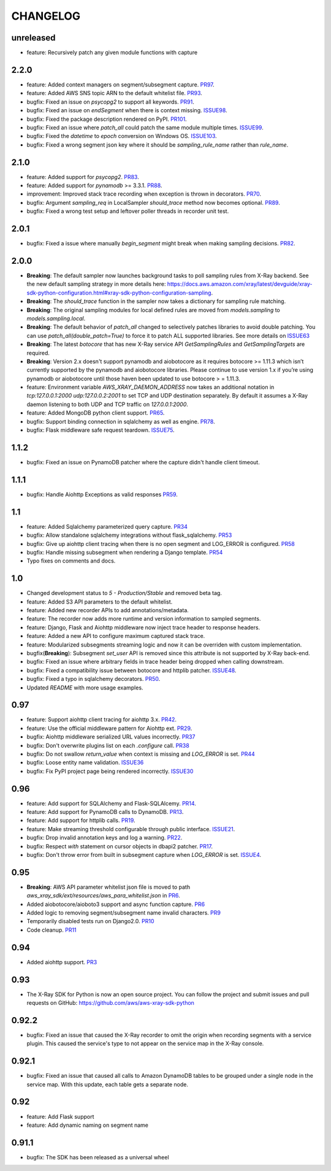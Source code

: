 =========
CHANGELOG
=========

unreleased
==========
* feature: Recursively patch any given module functions with capture

2.2.0
=====
* feature: Added context managers on segment/subsegment capture. `PR97 <https://github.com/aws/aws-xray-sdk-python/pull/97>`_.
* feature: Added AWS SNS topic ARN to the default whitelist file. `PR93 <https://github.com/aws/aws-xray-sdk-python/pull/93>`_.
* bugfix: Fixed an issue on `psycopg2` to support all keywords. `PR91 <https://github.com/aws/aws-xray-sdk-python/pull/91>`_.
* bugfix: Fixed an issue on `endSegment` when there is context missing. `ISSUE98 <https://github.com/aws/aws-xray-sdk-python/issues/98>`_.
* bugfix: Fixed the package description rendered on PyPI. `PR101 <https://github.com/aws/aws-xray-sdk-python/pull/101>`_.
* bugfix: Fixed an issue where `patch_all` could patch the same module multiple times. `ISSUE99 <https://github.com/aws/aws-xray-sdk-python/issues/99>`_.
* bugfix: Fixed the `datetime` to `epoch` conversion on Windows OS. `ISSUE103 <https://github.com/aws/aws-xray-sdk-python/issues/103>`_.
* bugfix: Fixed a wrong segment json key where it should be `sampling_rule_name` rather than `rule_name`.

2.1.0
=====
* feature: Added support for `psycopg2`. `PR83 <https://github.com/aws/aws-xray-sdk-python/pull/83>`_.
* feature: Added support for `pynamodb` >= 3.3.1. `PR88 <https://github.com/aws/aws-xray-sdk-python/pull/88>`_.
* improvement: Improved stack trace recording when exception is thrown in decorators. `PR70 <https://github.com/aws/aws-xray-sdk-python/pull/70>`_.
* bugfix: Argument `sampling_req` in LocalSampler `should_trace` method now becomes optional. `PR89 <https://github.com/aws/aws-xray-sdk-python/pull/89>`_.
* bugfix: Fixed a wrong test setup and leftover poller threads in recorder unit test.

2.0.1
=====
* bugfix: Fixed a issue where manually `begin_segment` might break when making sampling decisions. `PR82 <https://github.com/aws/aws-xray-sdk-python/pull/82>`_.

2.0.0
=====
* **Breaking**: The default sampler now launches background tasks to poll sampling rules from X-Ray backend. See the new default sampling strategy in more details here: https://docs.aws.amazon.com/xray/latest/devguide/xray-sdk-python-configuration.html#xray-sdk-python-configuration-sampling.
* **Breaking**: The `should_trace` function in the sampler now takes a dictionary for sampling rule matching.
* **Breaking**: The original sampling modules for local defined rules are moved from `models.sampling` to `models.sampling.local`.
* **Breaking**: The default behavior of `patch_all` changed to selectively patches libraries to avoid double patching. You can use `patch_all(double_patch=True)` to force it to patch ALL supported libraries. See more details on `ISSUE63 <https://github.com/aws/aws-xray-sdk-python/issues/63>`_
* **Breaking**: The latest `botocore` that has new X-Ray service API `GetSamplingRules` and `GetSamplingTargets` are required.
* **Breaking**: Version 2.x doesn't support pynamodb and aiobotocore as it requires botocore >= 1.11.3 which isn’t currently supported by the pynamodb and aiobotocore libraries. Please continue to use version 1.x if you’re using pynamodb or aiobotocore until those haven been updated to use botocore > = 1.11.3.
* feature: Environment variable `AWS_XRAY_DAEMON_ADDRESS` now takes an additional notation in `tcp:127.0.0.1:2000 udp:127.0.0.2:2001` to set TCP and UDP destination separately. By default it assumes a X-Ray daemon listening to both UDP and TCP traffic on `127.0.0.1:2000`.
* feature: Added MongoDB python client support. `PR65 <https://github.com/aws/aws-xray-sdk-python/pull/65>`_.
* bugfix: Support binding connection in sqlalchemy as well as engine. `PR78 <https://github.com/aws/aws-xray-sdk-python/pull/78>`_.
* bugfix: Flask middleware safe request teardown. `ISSUE75 <https://github.com/aws/aws-xray-sdk-python/issues/75>`_.


1.1.2
=====
* bugfix: Fixed an issue on PynamoDB patcher where the capture didn't handle client timeout.

1.1.1
=====
* bugfix: Handle Aiohttp Exceptions as valid responses `PR59 <https://github.com/aws/aws-xray-sdk-python/pull/59>`_.

1.1
===
* feature: Added Sqlalchemy parameterized query capture. `PR34 <https://github.com/aws/aws-xray-sdk-python/pull/34>`_
* bugfix: Allow standalone sqlalchemy integrations without flask_sqlalchemy. `PR53 <https://github.com/aws/aws-xray-sdk-python/pull/53>`_
* bugfix: Give up aiohttp client tracing when there is no open segment and LOG_ERROR is configured. `PR58 <https://github.com/aws/aws-xray-sdk-python/pull/58>`_
* bugfix: Handle missing subsegment when rendering a Django template. `PR54 <https://github.com/aws/aws-xray-sdk-python/pull/54>`_
* Typo fixes on comments and docs.

1.0
===
* Changed development status to `5 - Production/Stable` and removed beta tag.
* feature: Added S3 API parameters to the default whitelist.
* feature: Added new recorder APIs to add annotations/metadata.
* feature: The recorder now adds more runtime and version information to sampled segments.
* feature: Django, Flask and Aiohttp middleware now inject trace header to response headers.
* feature: Added a new API to configure maximum captured stack trace.
* feature: Modularized subsegments streaming logic and now it can be overriden with custom implementation.
* bugfix(**Breaking**): Subsegment `set_user` API is removed since this attribute is not supported by X-Ray back-end.
* bugfix: Fixed an issue where arbitrary fields in trace header being dropped when calling downstream.
* bugfix: Fixed a compatibility issue between botocore and httplib patcher. `ISSUE48 <https://github.com/aws/aws-xray-sdk-python/issues/48>`_.
* bugfix: Fixed a typo in sqlalchemy decorators. `PR50 <https://github.com/aws/aws-xray-sdk-python/pull/50>`_.
* Updated `README` with more usage examples.

0.97
====
* feature: Support aiohttp client tracing for aiohttp 3.x. `PR42 <https://github.com/aws/aws-xray-sdk-python/pull/42>`_.
* feature: Use the official middleware pattern for Aiohttp ext. `PR29 <https://github.com/aws/aws-xray-sdk-python/pull/29>`_.
* bugfix: Aiohttp middleware serialized URL values incorrectly. `PR37 <https://github.com/aws/aws-xray-sdk-python/pull/37>`_
* bugfix: Don't overwrite plugins list on each `.configure` call. `PR38 <https://github.com/aws/aws-xray-sdk-python/pull/38>`_
* bugfix: Do not swallow `return_value` when context is missing and `LOG_ERROR` is set. `PR44 <https://github.com/aws/aws-xray-sdk-python/pull/44>`_
* bugfix: Loose entity name validation. `ISSUE36 <https://github.com/aws/aws-xray-sdk-python/issues/36>`_
* bugfix: Fix PyPI project page being rendered incorrectly. `ISSUE30 <https://github.com/aws/aws-xray-sdk-python/issues/30>`_

0.96
====
* feature: Add support for SQLAlchemy and Flask-SQLAlcemy. `PR14 <https://github.com/aws/aws-xray-sdk-python/pull/14>`_.
* feature: Add support for PynamoDB calls to DynamoDB. `PR13 <https://github.com/aws/aws-xray-sdk-python/pull/13>`_.
* feature: Add support for httplib calls. `PR19 <https://github.com/aws/aws-xray-sdk-python/pull/19>`_.
* feature: Make streaming threshold configurable through public interface. `ISSUE21 <https://github.com/aws/aws-xray-sdk-python/issues/21>`_.
* bugfix:  Drop invalid annotation keys and log a warning. `PR22 <https://github.com/aws/aws-xray-sdk-python/pull/22>`_.
* bugfix:  Respect `with` statement on cursor objects in dbapi2 patcher. `PR17 <https://github.com/aws/aws-xray-sdk-python/pull/17>`_.
* bugfix:  Don't throw error from built in subsegment capture when `LOG_ERROR` is set. `ISSUE4 <https://github.com/aws/aws-xray-sdk-python/issues/4>`_.

0.95
====
* **Breaking**: AWS API parameter whitelist json file is moved to path `aws_xray_sdk/ext/resources/aws_para_whitelist.json` in `PR6 <https://github.com/aws/aws-xray-sdk-python/pull/6>`_.
* Added aiobotocore/aioboto3 support and async function capture. `PR6 <https://github.com/aws/aws-xray-sdk-python/pull/6>`_
* Added logic to removing segment/subsegment name invalid characters. `PR9 <https://github.com/aws/aws-xray-sdk-python/pull/9>`_
* Temporarily disabled tests run on Django2.0. `PR10 <https://github.com/aws/aws-xray-sdk-python/pull/10>`_
* Code cleanup. `PR11 <https://github.com/aws/aws-xray-sdk-python/pull/11>`_

0.94
====
* Added aiohttp support. `PR3 <https://github.com/aws/aws-xray-sdk-python/pull/3>`_

0.93
====
* The X-Ray SDK for Python is now an open source project. You can follow the project and submit issues and pull requests on GitHub: https://github.com/aws/aws-xray-sdk-python

0.92.2
======
* bugfix: Fixed an issue that caused the X-Ray recorder to omit the origin when recording segments with a service plugin. This caused the service's type to not appear on the service map in the X-Ray console.

0.92.1
======
* bugfix: Fixed an issue that caused all calls to Amazon DynamoDB tables to be grouped under a single node in the service map. With this update, each table gets a separate node.

0.92
====

* feature: Add Flask support
* feature: Add dynamic naming on segment name

0.91.1
======

* bugfix: The SDK has been released as a universal wheel
